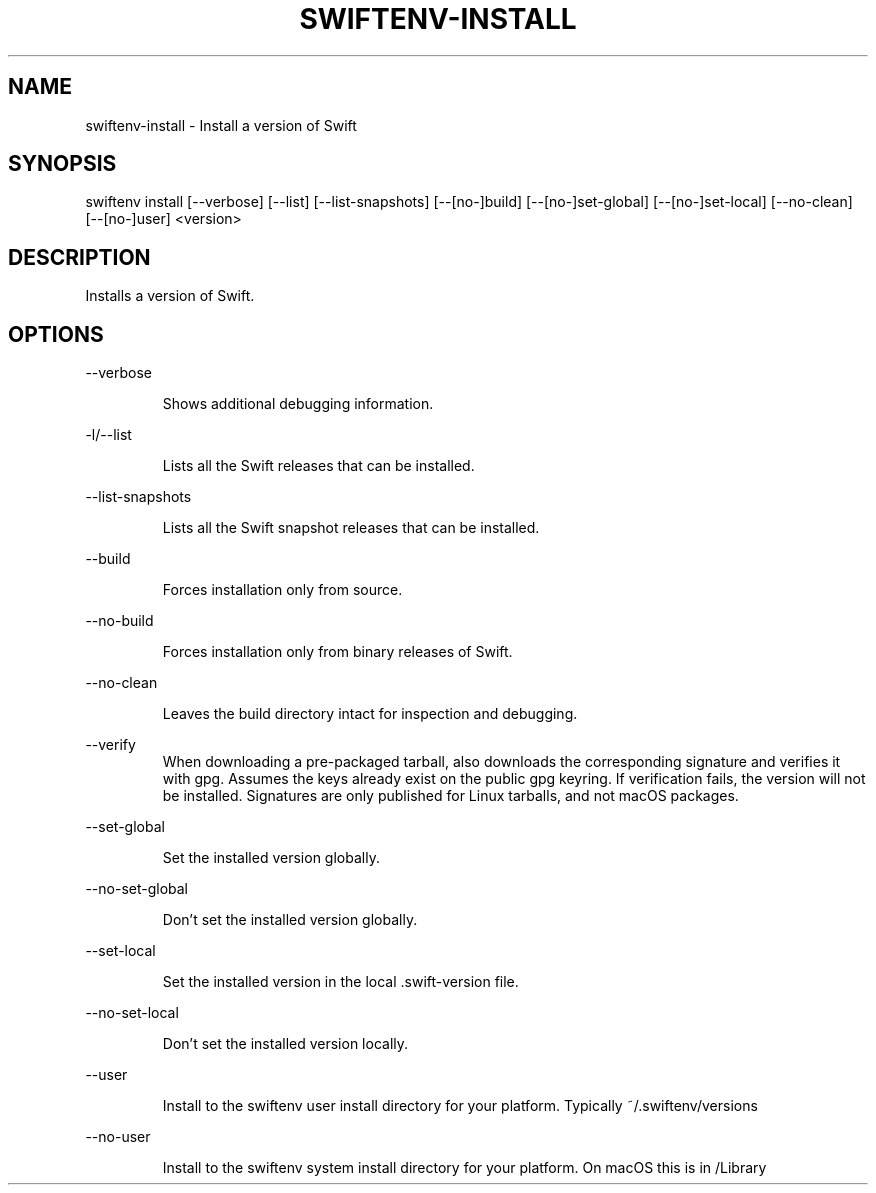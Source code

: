 .TH SWIFTENV\-INSTALL 1

.SH NAME
swiftenv-install \- Install a version of Swift

.SH SYNOPSIS
swiftenv install [\-\-verbose] [\-\-list] [\-\-list-snapshots] [\-\-[no\-]build] [\-\-[no\-]set\-global] [\-\-[no\-]set\-local] [--no-clean] [\-\-[no\-]user] <version>

.SH DESCRIPTION

Installs a version of Swift.

.SH OPTIONS

\-\-verbose

.RS
Shows additional debugging information.
.RE

\-l/\-\-list

.RS
Lists all the Swift releases that can be installed.
.RE

\-\-list-snapshots

.RS
Lists all the Swift snapshot releases that can be installed.
.RE

\-\-build

.RS
Forces installation only from source.
.RE

\-\-no\-build

.RS
Forces installation only from binary releases of Swift.
.RE

\-\-no\-clean

.RS
Leaves the build directory intact for inspection and debugging.
.RE

\-\-verify\

.RS
When downloading a pre-packaged tarball, also downloads the corresponding signature and verifies it with gpg. Assumes the keys already exist on the public gpg keyring. If verification fails, the version will not be installed. Signatures are only published for Linux tarballs, and not macOS packages.
.RE

\-\-set\-global

.RS
Set the installed version globally.
.RE

\-\-no\-set\-global

.RS
Don't set the installed version globally.
.RE

\-\-set\-local

.RS
Set the installed version in the local .swift-version file.
.RE


\-\-no\-set\-local

.RS
Don't set the installed version locally.
.RE


\-\-user

.RS
Install to the swiftenv user install directory for your platform. Typically ~/.swiftenv/versions
.RE


\-\-no\-user

.RS
Install to the swiftenv system install directory for your platform. On macOS this is in /Library
.RE
